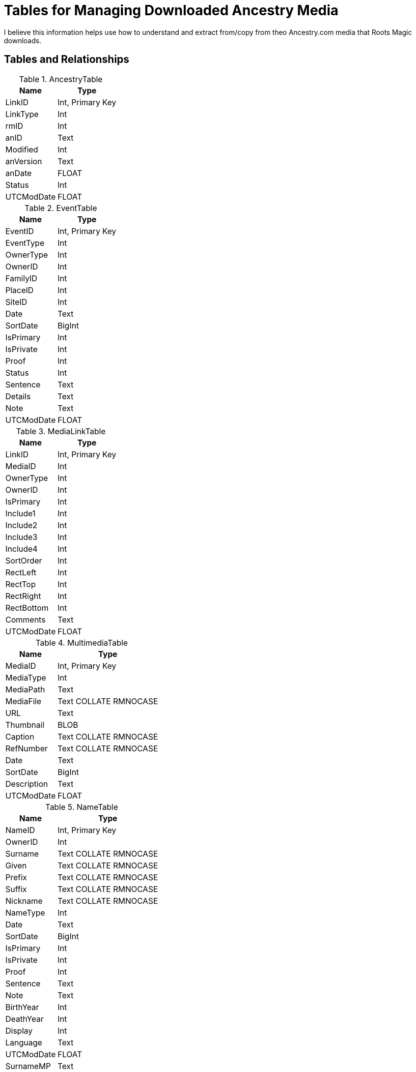 = Tables for Managing Downloaded Ancestry Media

I believe this information helps use how to understand and extract from/copy from theo Ancestry.com media that Roots Magic downloads.

== Tables and Relationships

.AncestryTable
[%autowidth,frame="none"]
|===
|Name|Type

|LinkID
|Int, Primary Key

|LinkType
|Int

|rmID
|Int

|anID
|Text

|Modified
|Int

|anVersion
|Text

|anDate
|FLOAT

|Status
|Int

|UTCModDate
|FLOAT
|===

.EventTable
[%autowidth,frame="none"]
|===
|Name|Type

|EventID
|Int, Primary Key

|EventType
|Int

|OwnerType
|Int

|OwnerID
|Int

|FamilyID
|Int

|PlaceID
|Int

|SiteID
|Int

|Date
|Text

|SortDate
|BigInt

|IsPrimary
|Int

|IsPrivate
|Int

|Proof
|Int

|Status
|Int

|Sentence
|Text

|Details
|Text

|Note
|Text

|UTCModDate
|FLOAT

|===

.MediaLinkTable
[%autowidth,frame="none"]
|===
|Name|Type

|LinkID
|Int, Primary Key

|MediaID
|Int

|OwnerType
|Int

|OwnerID
|Int

|IsPrimary
|Int

|Include1
|Int

|Include2
|Int

|Include3
|Int

|Include4
|Int

|SortOrder
|Int

|RectLeft
|Int

|RectTop
|Int

|RectRight
|Int

|RectBottom
|Int

|Comments
|Text

|UTCModDate
|FLOAT
|===

.MultimediaTable
[%autowidth,frame="none"]
|===
|Name|Type

|MediaID
|Int, Primary Key

|MediaType
|Int

|MediaPath
|Text

|MediaFile
|Text COLLATE RMNOCASE

|URL
|Text

|Thumbnail
|BLOB

|Caption
|Text COLLATE RMNOCASE

|RefNumber
|Text COLLATE RMNOCASE

|Date
|Text

|SortDate
|BigInt

|Description
|Text

|UTCModDate
|FLOAT
|===

.NameTable
[%autowidth,frame="none"]
|===
|Name|Type

|NameID
|Int, Primary Key

|OwnerID
|Int

|Surname
|Text COLLATE RMNOCASE

|Given
|Text COLLATE RMNOCASE

|Prefix
|Text COLLATE RMNOCASE

|Suffix
|Text COLLATE RMNOCASE

|Nickname
|Text COLLATE RMNOCASE

|NameType
|Int

|Date
|Text

|SortDate
|BigInt

|IsPrimary
|Int

|IsPrivate
|Int

|Proof
|Int

|Sentence
|Text

|Note
|Text

|BirthYear
|Int

|DeathYear
|Int

|Display
|Int

|Language
|Text

|UTCModDate
|FLOAT

|SurnameMP
|Text

|GivenMP
|Text

|NicknameMP
|Text
|===

.PersonTable
[%autowidth,frame="none"]
|===
|Name|Type

|PersonID
|Int, Primary Key

|UniqueID
|Text

|Sex
|Int

|ParentID
|Int

|SpouseID
|Int

|Color
|Int

|Relate1
|Int

|Relate2
|Int

|Flags
|Int

|Living
|Int

|IsPrivate
|Int

|Proof
|Int

|Bookmark
|Int

|Note
|Text

|UTCModDate
|FLOAT
|===

